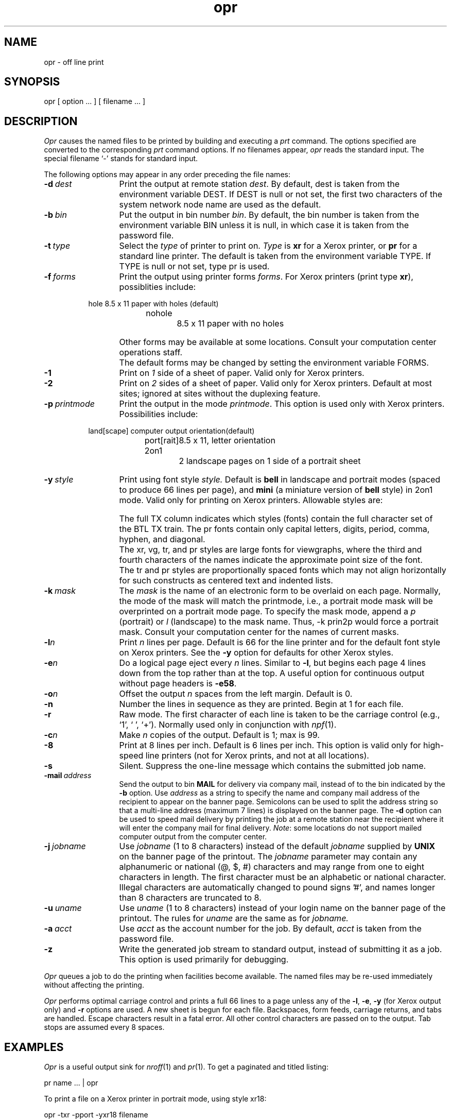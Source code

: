 .\"_
.TH opr 1 "90/04/09 v1" UNISON
.SH NAME
opr \- off line print
.SH SYNOPSIS
.\"_
'\" t
.\"_
.\"	Module:   uopr.1, Level 1.1
.\"	File:     /az07/kls/UNISON.SCCS.3/man/u_man/man1/s.uopr.1
.\"_
.\"	Modified: 4/9/90  13:47:17
.\"	Fetched:  11/15/90  21:40:29
.\"_
.ds pn opr
.ds PN OPR
.ds Pn Opr
.de ML
..
.\"_
opr
[ option ... ]
[ filename ... ]
.SH DESCRIPTION
.ad b
.I \*(Pn
causes the named files to be printed by building and executing a \fIprt\fR command.
The options specified are converted to the corresponding \fIprt\fR command options.
If no filenames appear,
.I \*(pn
reads the standard input.
The special filename `\-' 
stands for standard input.
.PP
The following options may appear in any order preceding the file names:
.TP 13
.BI \-d "\ dest"
Print the output at remote station
.IR dest .
By default, dest is taken from the environment variable DEST.
If DEST is null or not set, the first two characters
of the system network node name are used as the default.
.TP
.BI \-b "\ bin"
Put the output in bin number
.IR bin .
By default, the bin number is taken from the environment
variable BIN unless it is null, in which case it
is taken from the password file.
.TP
.BI \-t "\ type"
Select the \f2type\fP of printer to print on.
\f2Type\fP is \f3xr\fP for a Xerox printer, or \f3pr\fP
for a standard line printer.
The default is taken from the environment variable TYPE.
If TYPE is null or not set, type pr is used.
.TP
.BI \-f "\ forms"
Print the output using printer forms
.IR forms .
For Xerox printers (print type \f3xr\fP), possiblities include:
.PP
.RS 8m
.PP
.nf
hole		8.5 x 11 paper with holes (default)
nohole		8.5 x 11 paper with no holes
.fi
.RE
.IP "" 13
Other forms may be available at some locations.
Consult your computation center operations staff.
.IP "" 13
The default forms may be changed by setting the
environment variable FORMS.
.TP
.BI \-1
Print on
.I 1
side of a sheet of paper.
Valid only for Xerox printers.
.TP
.BI \-2
Print on
.I 2
sides of a sheet of paper.
Valid only for Xerox printers.
Default at most sites;
ignored at sites without the duplexing feature.
.TP 13
.BI \-p "\ printmode"
Print the output in the mode
.IR printmode .
This option is used only with Xerox printers.
Possibilities include:
.PP
.RS 8m
.nf
land[scape]	computer output orientation(default)
port[rait]	8.5 x 11, letter orientation
2on1		2 landscape pages on 1 side of a portrait sheet
.fi
.RE
.TP 13
.BI \-y "\ style"
Print using font style
.I style.
Default is \f3bell\fP in landscape and portrait modes (spaced to produce 66
lines per page), and \f3mini\fP (a miniature version of \f3bell\fP style)
in 2on1 mode.
Valid only for printing on Xerox printers.
.ne 8
Allowable styles are:
.sp
.RS 8m
.TS
c c c c c s c s
c c c c c c c c
l r r l r r r r.
			full	dflt lin/page	max chr/lin
style	chr/in	lin/in	TX	port	land	port	land

vint	12.0	6.5	yes	66	50	94	126
elit	12.0	6.5	yes	66	50	94	126
pica	10.0	6.0	yes	62	46	78	105
goth	10.0	6.0	yes	62	46	78	105
bell	13.6	8.5	yes	88	66	106	132
mini	17.6	12.5	yes	132	96	132	132
xr18	6.8	4.0	yes	42	31	53	71
vg14	5.2	4.2	yes	43	32	40	55
tr14	NA	4.2	yes	43	32	NA	NA
pr14	~7.0	5.5	no	50	37	~54	~73
pr18	~6.0	4.5	no	41	31	~47	~63
pr24	~4.5	3.0	no	30	22	~35	~47
.TE
.RE
.IP "" 13
The full TX column indicates which styles (fonts) contain the full
character set of the BTL TX train.
The pr fonts contain only capital letters, digits, period, comma, hyphen,
and diagonal.
.IP "" 13
The xr, vg, tr, and pr styles are large fonts for viewgraphs, where the
third and fourth characters of the names indicate the approximate point
size of the font.
.IP "" 13
The tr and pr styles are proportionally spaced fonts
which may not align horizontally for such constructs as
centered text and indented lists. 
.TP 13
.BI \-k "\ mask"
The
.I mask
is the name of an electronic form to be overlaid on each page.
Normally, the mode of the mask will match the printmode,
i.e., a portrait mode mask will be overprinted on a portrait mode page.
To specify the mask mode, append a \f2p\fP (portrait) or \f2l\fP (landscape)
to the mask name.
Thus, -k prin2p would force a portrait mask.
Consult your computation center for the names of current masks.
.TP
.BI \-l n
Print
.IR n
lines per page.
Default is 66
for the line printer
and for the default font style on Xerox printers.
See the
.B -y
option for defaults for other Xerox styles.
.TP
.BI \-e n
Do a logical page eject every
.IR n
lines.
Similar to
.BR \-l ,
but begins each page 4 lines down from the top rather than at the top.
A useful option for continuous output without page headers is
.BR \-e58 .
.TP
.BI \-o n
Offset the output
.IR n
spaces from the left margin.
Default is 0.
.TP
.BI \-n
Number the lines in sequence as they are printed.
Begin at 1 for each file.
.TP
.BI \-r
Raw mode.
The first character of each line is taken to be the carriage control
(e.g., `1', `\ ', `+').
Normally used only in conjunction with
.IR npf (1).
.TP 13
.BI \-c n
Make
.IR n
copies of the output.
Default is 1; max is 99.
.TP
.BI \-8
Print at 8 lines per inch. Default is 6 lines per inch.
This option is valid only for high-speed line printers
(not for Xerox prints, and not at all locations).
.TP
.BI \-s
Silent.
Suppress the one-line message which contains the submitted job name.
.ML
.TP
.BI \-mail "\ address"
Send the output to bin \f3MAIL\fP for delivery via company mail,
instead of to the bin indicated by the \f3-b\fP option.
Use \f2address\fP
as a string to specify the name and company mail address of the
recipient to appear on the banner page.
Semicolons can
be used to split the address string so that a multi-line address
(maximum 7 lines) is displayed on the banner page.
The \f3-d\fP option can be used to speed mail delivery by printing the job
at a remote station near the recipient where it will enter
the company mail for final delivery.
\f2Note\fP: some locations do not support mailed computer output from the
computer center.
..
.TP
.BI \-j "\ jobname"
Use
.IR jobname
(1 to 8 characters) instead of the default
.IR jobname
supplied by
.BI UNIX
on the banner page of the printout.
The
.IR jobname
parameter may contain any alphanumeric or national (@, $, #)
characters and may range from one to eight characters in length.
The first character must be an alphabetic or national character.
Illegal characters are automatically changed to pound signs '#',
and names longer than 8 characters are truncated to 8.
.TP
.BI \-u "\ uname"
Use
.IR uname
(1 to 8 characters) instead of your login name on the banner
page of the printout.
The rules for
.IR uname
are the same as for
.IR jobname.
.TP 13
.BI \-a "\ acct"
Use
.IR acct
as the account number for the job.
By default, \f2acct\fP is taken from the password file.
.TP
.BI \-z
Write the generated job stream to standard output, instead of submitting
it as a job.
This option is used primarily for debugging.
.PP
.IR \*(Pn
queues a job to do the printing
when facilities become available.
The named files may be re-used immediately without affecting the printing.
.PP
.IR \*(Pn
performs optimal carriage control and prints a full 66 lines to a page
unless any of the
.BR \-l ,
.BR \-e ,
.BR \-y " (for Xerox output only)"
and
.BR \-r
options are used.
A new sheet is begun for each file.
Backspaces, form feeds, carriage returns, and tabs are handled.
Escape characters result in a fatal error.
All other control characters are passed on to the output.
Tab stops are assumed every 8 spaces.
.SH EXAMPLES
.ne 4
.IR \*(Pn
is a useful output sink for
.IR nroff (1)
and
.IR pr (1).
To get a paginated and titled listing:
.nf
.sp
          pr name ... | \*(pn
.fi
.sp
.ne 4
To print a file on a Xerox printer in portrait mode, using style xr18:
.nf
.sp
          \*(pn -txr -pport -yxr18 filename
.fi
.sp
To print \f2sendfile\fP on a Xerox printer and mail it (with a two-line address)
in the company mail to John Doe:
.IP
opr -txr -mail "J. A. Doe;MT 7Z-248" sendfile
.PP
.SH FILES
.nf
.ta 22n
/etc/passwd	account number and bin number
.fi
.SH SEE ALSO
mmx(1), pr(1), prt(1), npf(1), col(1), uname(1), x9700(1)
.SH DIAGNOSTICS
Various diagnostics are produced with respect to invalid command
line options.
The message `escape sequence invalid' is produced if the file
contains ASCII escape sequences typically generated by the \s-1\f3-TX\fP\s0
or the \s-1\f3-T37\fP\s0 options of \f2nroff\fP(1).
.SH BUGS
The Xerox printers have a limited overprinting capability.
If this limit is exceeded, the page will be blank.
.br
Lines longer than 159 characters are silently truncated.
.br
The use of the \f3-y\fP, \f3-k\fP, or \f3-p\fP options with files
that already have Xerox control information (e.g. from \f2x9700\fP(1))
will result in strange output.
